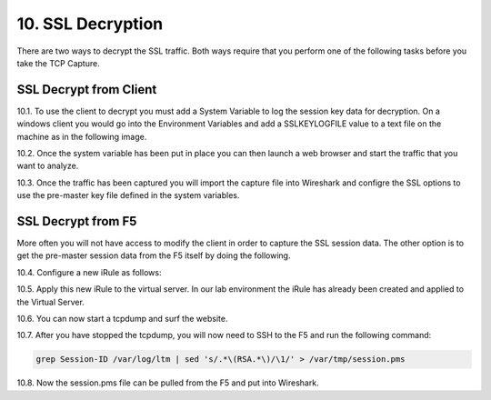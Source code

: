 10. SSL Decryption
==================

There are two ways to decrypt the SSL traffic. Both ways require that you perform one of the following tasks before you take the TCP Capture.

SSL Decrypt from Client
-----------------------

10.1. To use the client to decrypt you must add a System Variable to log the session key data for decryption.  On a windows client you would go into the Environment Variables and add a SSLKEYLOGFILE value to a text file on the machine as in the following image.

.. image:: /_static/system_variables.png

10.2. Once the system variable has been put in place you can then launch a web browser and start the traffic that you want to analyze.

10.3. Once the traffic has been captured you will import the capture file into Wireshark and configre the SSL options to use the pre-master key file defined in the system variables. 

SSL Decrypt from F5
-------------------

More often you will not have access to modify the client in order to capture the SSL session data.  The other option is to get the pre-master session data from the F5 itself by doing the following.

10.4. Configure a new iRule as follows:

.. code-block:: tcl
   :linenos:

   when CLIENTSSL_HANDSHAKE {
       log local0. "RSA Session-ID:[SSL::sessionid] Master-Key:[SSL::sessionsecret]"
   }

   when SERVERSSL_HANDSHAKE {
       log local0. "RSA Session-ID:[SSL::sessionid] Master-Key:[SSL::sessionsecret]"
   }

10.5. Apply this new iRule to the virtual server.  In our lab environment the iRule has already been created and applied to the Virtual Server.

10.6. You can now start a tcpdump and surf the website.  

10.7. After you have stopped the tcpdump, you will now need to SSH to the F5 and run the following command:

.. code-block:: bash

   grep Session-ID /var/log/ltm | sed 's/.*\(RSA.*\)/\1/' > /var/tmp/session.pms

10.8. Now the session.pms file can be pulled from the F5 and put into Wireshark. 
